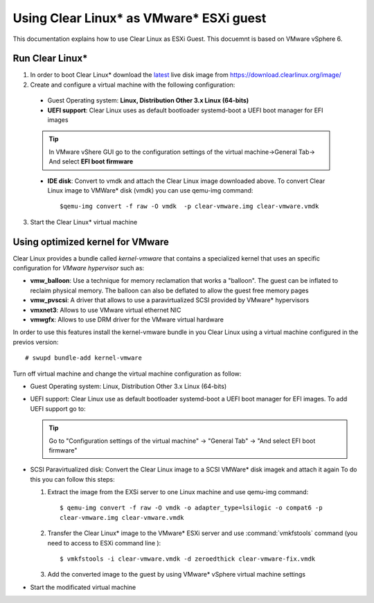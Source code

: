 .. _vm-vmware-esxi:

Using Clear Linux* as VMware* ESXi guest
========================================

This documentation explains how to use Clear Linux as ESXi Guest.
This docuemnt is based on VMware vSphere 6.


****************
Run Clear Linux* 
****************

1. In order to boot Clear Linux* download the latest_ live disk image from
   https://download.clearlinux.org/image/


2. Create and configure a virtual machine with the following configuration:

  - Guest Operating system: **Linux, Distribution Other 3.x Linux (64-bits)**

  - **UEFI support**: Clear Linux uses as default bootloader systemd-boot a
    UEFI boot manager for EFI images

  .. tip::
    In VMware vShere GUI go to the configuration settings of the
    virtual machine->General Tab-> And select **EFI boot firmware**

  - **IDE disk**: Convert to vmdk and attach the Clear Linux image downloaded
    above. To convert Clear Linux image to VMWare* disk (vmdk) you can use
    qemu-img command::

      $qemu-img convert -f raw -O vmdk  -p clear-vmware.img clear-vmware.vmdk

3. Start the Clear Linux* virtual machine

*********************************
Using optimized kernel for VMware
*********************************

Clear Linux provides a bundle called *kernel-vmware* that contains a specialized
kernel that uses an specific configuration for *VMware hypervisor* such as:

- **vmw_balloon**: Use a technique for memory reclamation that works   a "balloon".
  The guest can be inflated to reclaim physical memory. The balloon can also be
  deflated to allow the guest free memory pages
- **vmw_pvscsi**: A driver that allows to use a paravirtualized SCSI provided by
  VMware* hypervisors
- **vmxnet3**: Allows to use  VMware virtual ethernet NIC
- **vmwgfx**: Allows to use DRM driver for the VMware virtual hardware

In order to use this features install the kernel-vmware bundle in you Clear
Linux using a virtual machine configured in the previos version::

  # swupd bundle-add kernel-vmware

Turn off virtual machine and change the virtual machine configuration as follow:

- Guest Operating system: Linux, Distribution Other 3.x Linux (64-bits)
- UEFI support: Clear Linux use as default bootloader systemd-boot  a UEFI boot
  manager for  EFI images. To add UEFI support go to:

  .. tip::
    Go to "Configuration settings of the virtual machine" -> "General Tab" ->
    "And select EFI boot firmware"

- SCSI Paravirtualized disk: Convert the Clear Linux image to a SCSI VMWare*
  disk imagek and attach it again
  To do this you can follow this steps:

  1. Extract the image from the EXSi server to one Linux machine and use
     qemu-img command::

       $ qemu-img convert -f raw -O vmdk -o adapter_type=lsilogic -o compat6 -p
       clear-vmware.img clear-vmware.vmdk

  2. Transfer the Clear Linux* image to the VMware* ESXi server and use
     :command:`vmkfstools` command (you need to access to ESXi command line )::

       $ vmkfstools -i clear-vmware.vmdk -d zeroedthick clear-vmware-fix.vmdk

  3. Add the converted image to the guest by using VMware* vSphere virtual
     machine settings

- Start the modificated virtual machine

.. _latest: https://download.clearlinux.org/latest

